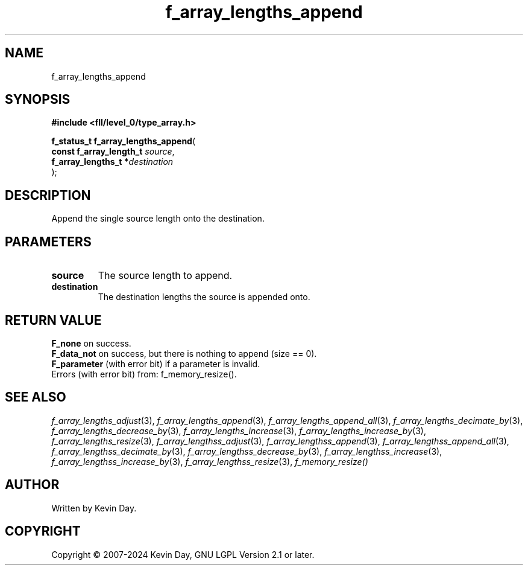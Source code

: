.TH f_array_lengths_append "3" "February 2024" "FLL - Featureless Linux Library 0.6.10" "Library Functions"
.SH "NAME"
f_array_lengths_append
.SH SYNOPSIS
.nf
.B #include <fll/level_0/type_array.h>
.sp
\fBf_status_t f_array_lengths_append\fP(
    \fBconst f_array_length_t \fP\fIsource\fP,
    \fBf_array_lengths_t     *\fP\fIdestination\fP
);
.fi
.SH DESCRIPTION
.PP
Append the single source length onto the destination.
.SH PARAMETERS
.TP
.B source
The source length to append.

.TP
.B destination
The destination lengths the source is appended onto.

.SH RETURN VALUE
.PP
\fBF_none\fP on success.
.br
\fBF_data_not\fP on success, but there is nothing to append (size == 0).
.br
\fBF_parameter\fP (with error bit) if a parameter is invalid.
.br
Errors (with error bit) from: f_memory_resize().
.SH SEE ALSO
.PP
.nh
.ad l
\fIf_array_lengths_adjust\fP(3), \fIf_array_lengths_append\fP(3), \fIf_array_lengths_append_all\fP(3), \fIf_array_lengths_decimate_by\fP(3), \fIf_array_lengths_decrease_by\fP(3), \fIf_array_lengths_increase\fP(3), \fIf_array_lengths_increase_by\fP(3), \fIf_array_lengths_resize\fP(3), \fIf_array_lengthss_adjust\fP(3), \fIf_array_lengthss_append\fP(3), \fIf_array_lengthss_append_all\fP(3), \fIf_array_lengthss_decimate_by\fP(3), \fIf_array_lengthss_decrease_by\fP(3), \fIf_array_lengthss_increase\fP(3), \fIf_array_lengthss_increase_by\fP(3), \fIf_array_lengthss_resize\fP(3), \fIf_memory_resize()\fP
.ad
.hy
.SH AUTHOR
Written by Kevin Day.
.SH COPYRIGHT
.PP
Copyright \(co 2007-2024 Kevin Day, GNU LGPL Version 2.1 or later.
